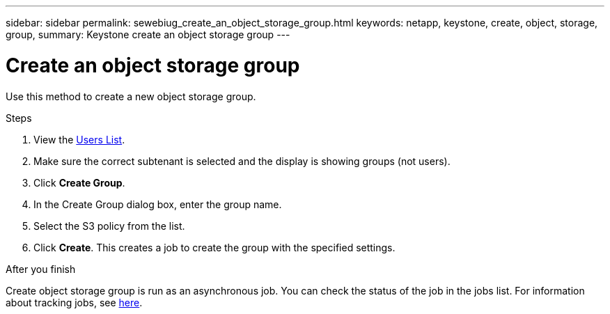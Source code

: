 ---
sidebar: sidebar
permalink: sewebiug_create_an_object_storage_group.html
keywords: netapp, keystone, create, object, storage, group,
summary: Keystone create an object storage group
---

= Create an object storage group
:hardbreaks:
:nofooter:
:icons: font
:linkattrs:
:imagesdir: ./media/

[.lead]
Use this method to create a new object storage group.

.Steps

. View the link:sewebiug_view_a_list_of_users.html#view-a-list-of-users[Users List].
. Make sure the correct subtenant is selected and the display is showing groups (not users).
. Click *Create Group*.
. In the Create Group dialog box, enter the group name.
. Select the S3 policy from the list.
. Click *Create*. This creates a job to create the group with the specified settings.

.After you finish

Create object storage group is run as an asynchronous job. You can check the status of the job in the jobs list. For information about tracking jobs, see link:https://docs.netapp.com/us-en/keystone/sewebiug_netapp_service_engine_web_interface_overview.html#jobs-and-job-status-indicator[here].
